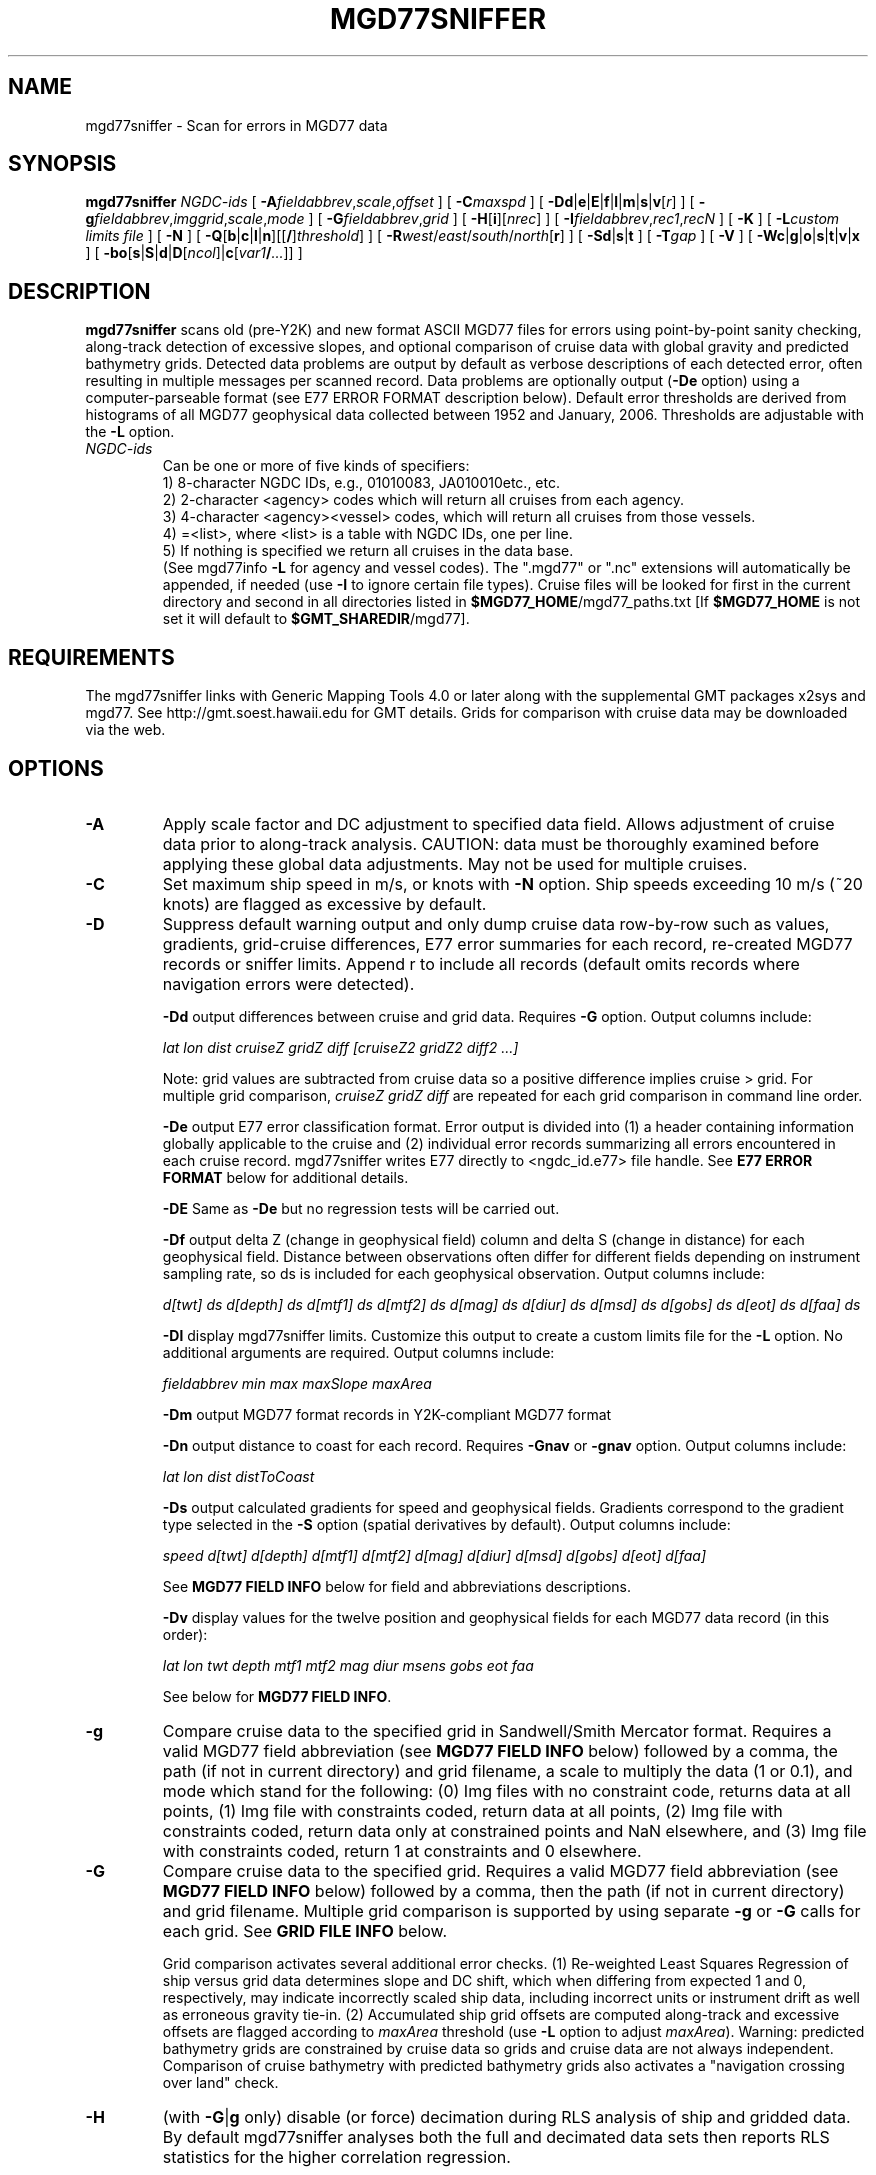 .TH MGD77SNIFFER 1 "Feb 27 2014" "GMT 4.5.13 (SVN)" "Generic Mapping Tools"
.SH NAME
mgd77sniffer \- Scan for errors in MGD77 data
.SH SYNOPSIS
\fBmgd77sniffer\fP \fINGDC-ids\fP [ \fB\-A\fP\fIfieldabbrev\fP,\fIscale\fP,\fIoffset\fP ] [ \fB\-C\fP\fImaxspd\fP ] 
[ \fB\-D\fP\fBd\fP|\fBe\fP|\fBE\fP|\fBf\fP|\fBl\fP|\fBm\fP|\fBs\fP|\fBv\fP[\fIr\fP] ] [ \fB\-g\fP\fIfieldabbrev\fP,\fIimggrid\fP,\fIscale\fP,\fImode\fP ] 
[ \fB\-G\fP\fIfieldabbrev\fP,\fIgrid\fP ] [ \fB\-H\fP[\fBi\fP][\fInrec\fP] ] [ \fB\-I\fP\fIfieldabbrev\fP,\fIrec1\fP,\fIrecN\fP ] 
[ \fB\-K\fP ] [ \fB\-L\fP\fIcustom limits file\fP ] [ \fB\-N\fP ]
[ \fB\-Q\fP[\fBb\fP|\fBc\fP|\fBl\fP|\fBn\fP][[\fB/\fP]\fIthreshold\fP] ]
[ \fB\-R\fP\fIwest\fP/\fIeast\fP/\fIsouth\fP/\fInorth\fP[\fBr\fP] ] [ \fB\-S\fP\fBd\fP|\fBs\fP|\fBt\fP ] 
[ \fB\-T\fP\fIgap\fP ] [ \fB\-V\fP ] [ \fB\-W\fP\fBc\fP|\fBg\fP|\fBo\fP|\fBs\fP|\fBt\fP|\fBv\fP|\fBx\fP ] [ \fB\-bo\fP[\fBs\fP|\fBS\fP|\fBd\fP|\fBD\fP[\fIncol\fP]|\fBc\fP[\fIvar1\fP\fB/\fP\fI...\fP]] ]
.SH DESCRIPTION
\fBmgd77sniffer\fP scans old (pre-Y2K) and new format ASCII MGD77 files for errors using point-by-point
sanity checking, along-track detection of excessive slopes, and optional comparison of
cruise data with global gravity and predicted bathymetry grids. Detected data problems are output
by default as verbose descriptions of each detected error, often resulting in multiple messages per 
scanned record. Data problems are optionally output (\fB\-De\fP option) using a computer-parseable format
(see E77 ERROR FORMAT description below). Default error thresholds are derived from histograms of
all MGD77 geophysical data collected between 1952 and January, 2006. Thresholds are adjustable with
the \fB\-L\fP option.
.TP
\fINGDC-ids\fP
Can be one or more of five kinds of specifiers:
.br
1) 8-character NGDC IDs, e.g., 01010083, JA010010etc., etc.
.br
2) 2-character <agency> codes which will return all cruises from each agency.
.br
3) 4-character <agency><vessel> codes, which will return all cruises from those vessels.
.br
4) =<list>, where <list> is a table with NGDC IDs, one per line.
.br
5) If nothing is specified we return all cruises in the data base.
.br
(See mgd77info \fB\-L\fP for agency and vessel codes).
The ".mgd77" or ".nc" extensions will automatically be appended, if needed (use \fB\-I\fP
to ignore certain file types).  Cruise files will be looked for first in the current directory
and second in all directories listed in \fB$MGD77_HOME\fP/mgd77_paths.txt [If \fB$MGD77_HOME\fP
is not set it will default to \fB$GMT_SHAREDIR\fP/mgd77].
.br
.SH REQUIREMENTS
The mgd77sniffer links with Generic Mapping Tools 4.0 or later along with the supplemental GMT
packages x2sys and mgd77. See http://gmt.soest.hawaii.edu for GMT details. Grids for comparison with
cruise data may be downloaded via the web.
.SH OPTIONS
.TP
\fB\-A\fP
Apply scale factor and DC adjustment to specified data field. Allows adjustment of cruise data prior
to along-track analysis. CAUTION: data must be thoroughly examined before applying these global data
adjustments. May not be used for multiple cruises.
.TP
\fB\-C\fP
Set maximum ship speed in m/s, or knots with \fB\-N\fP option. Ship speeds exceeding 10 m/s (~20 knots)
are flagged as excessive by default.
.TP
\fB\-D\fP
Suppress default warning output and only dump cruise data row-by-row such as values, gradients,
grid-cruise differences, E77 error summaries for each record, re-created MGD77 records
or sniffer limits. Append r to include all records (default omits records where navigation errors were detected).
.br
.sp
\fB\-Dd\fP
output differences between cruise and grid data. Requires \fB\-G\fP option. Output columns include: 
.br
.sp
\fIlat lon dist cruiseZ gridZ diff [cruiseZ2 gridZ2 diff2 ...]\fP
.br
.sp
Note: grid values are subtracted from cruise data so a positive difference implies cruise > grid.
For multiple grid comparison, \fIcruiseZ gridZ diff\fP are repeated for each grid comparison in command line order.
.br
.sp
\fB\-De\fP
output E77 error classification format. Error output is divided into (1) a header containing
information globally applicable to the cruise and (2) individual error records summarizing all
errors encountered in each cruise record. mgd77sniffer writes E77 directly to <ngdc_id.e77>
file handle. See \fBE77 ERROR FORMAT\fP below for additional details.
.br
.sp
\fB\-DE\fP
Same as \fB\-De\fP but no regression tests will be carried out.
.br
.sp
\fB\-Df\fP
output delta Z (change in geophysical field) column and delta S (change in distance) for each
geophysical field. Distance between observations often differ for different fields depending
on instrument sampling rate, so ds is included for each geophysical observation. Output
columns include: 
.br
.sp
\fId[twt] ds d[depth] ds d[mtf1] ds d[mtf2] ds d[mag] ds d[diur] ds d[msd] ds d[gobs] ds d[eot] ds d[faa] ds\fP
.br
.sp
\fB\-Dl\fP
display mgd77sniffer limits. Customize this output to create a custom limits file for 
the \fB\-L\fP option. No additional arguments are required. Output columns include:
.br
.sp
\fIfieldabbrev min max maxSlope maxArea\fP
.br
.sp
\fB\-Dm\fP
output MGD77 format records in Y2K-compliant MGD77 format
.br
.sp
\fB\-Dn\fP
output distance to coast for each record. Requires \fB\-Gnav\fP or \fB\-gnav\fP option. Output columns include: 
.br
.sp
\fIlat lon dist distToCoast\fP
.br
.sp
\fB\-Ds\fP
output calculated gradients for speed and geophysical fields. Gradients correspond to the gradient type
selected in the \fB\-S\fP option (spatial derivatives by default). Output columns include:
.br
.sp
\fIspeed d[twt] d[depth] d[mtf1] d[mtf2] d[mag] d[diur] d[msd] d[gobs] d[eot] d[faa]\fP
.br
.sp
See \fBMGD77 FIELD INFO\fP below for field and abbreviations descriptions.
.br
.sp
\fB\-Dv\fP
display values for the twelve position and geophysical fields for each MGD77 data record (in this order):
.br
.sp
\fIlat lon twt depth mtf1 mtf2 mag diur msens gobs eot faa\fP
.br
.sp
See below for \fBMGD77 FIELD INFO\fP.
.TP
\fB\-g\fP
Compare cruise data to the specified grid in Sandwell/Smith Mercator format. Requires a valid MGD77 field abbreviation (see 
\fBMGD77 FIELD INFO\fP below) followed by a comma, the path (if not in current directory)
and grid filename, a scale to multiply the data (1 or 0.1), and mode which stand for the following:
(0) Img files with no constraint code, returns data at all points, (1) Img file with constraints coded,
return data at all points, (2) Img file with constraints coded, return data only at constrained points
and NaN elsewhere, and (3) Img file with constraints coded, return 1 at constraints and 0 elsewhere.
.TP
\fB\-G\fP
Compare cruise data to the specified grid. Requires a valid MGD77 field abbreviation (see 
\fBMGD77 FIELD INFO\fP below) followed by a comma, then the path (if not in current directory)
and grid filename. Multiple grid comparison is supported by using separate \fB\-g\fP or \fB\-G\fP calls for each 
grid. See \fBGRID FILE INFO\fP below.
.br
.sp
Grid comparison activates several additional error checks. (1) Re-weighted Least Squares 
Regression of ship versus grid data determines slope and DC shift, which when differing
from expected 1 and 0, respectively, may indicate incorrectly scaled ship data, including
incorrect units or instrument drift as well as erroneous gravity tie-in. (2) Accumulated ship
grid offsets are computed along-track and excessive offsets are flagged according to \fImaxArea\fP
threshold (use \fB\-L\fP option to adjust \fImaxArea\fP). Warning: predicted bathymetry grids are
constrained by cruise data so grids and cruise data are not always independent. Comparison of
cruise bathymetry with predicted bathymetry grids also activates a "navigation crossing over land"
check.
.br
.sp
.TP
\fB\-H\fP
(with \fB\-G\fP|\fBg\fP only) disable (or force) decimation during RLS analysis of ship and gridded data.
By default mgd77sniffer analyses both the full and decimated data sets then reports RLS statistics for the
higher correlation regression.
.br
.sp
\fB\-Hb\fP analyze both (default), report better of two.
.br
.sp
\fB\-Hd\fP to disable data decimation (equivalent to -H with no argument).
.br
.sp
\fB\-Hf\fP to force data decimation.
.TP
\fB\-I\fP
Append a field abbreviation and the first and last record in a range of records that should
be flagged as bad (and set to NaN prior to the analysis). Repeat as many times as needed.
May not be used for multiple cruises.
.TP
\fB\-K\fP
Reverse navigation quality flags (good to bad and vice versa). May be necessary when a
majority of navigation fixes are erroneously flagged bad, which can happen when a cruise's
first navigation fix is extremely erroneous. Caution! This will affect sniffer output and
should only be attempted after careful manual navigation review.
.TP
\fB\-L\fP
Override mgd77sniffer default error detection limits. Supply path and filename to
the custom limits file. Rows not beginning with a valid MGD77 field abbreviation are
ignored. Field abbreviations are listed below in exact form under MGD77 FIELD INFO.
Multiple field limits may be modified using one default file, one field per line.
Field min, max, max slope and max area may be changed for each field. Max slope
pertains to the gradient type selected using the \fB\-S\fP option. Max area is used by the
\fB\-G\fP option as the threshold for flagging excessive offsets from the specified grid.
Dump defaults \fB\-Dl\fP to view syntax or to quickly create an editable custom limits file.
.br
.sp
Example custom default file contents (see below for units):
.br
\('## abbrev min     max     maxSlope    maxArea\"'
.br
twt     0       15      1       0
.br
depth   0       11000   500    5000
.br
mag     -800    800     -     -
.br
faa     -300    300     100     2500
.br
.sp
Use a dash '-' to retain a default limit.
Hint: to test your custom limits, try: mgd77sniffer \fB\-Dl\fP \fB\-L\fP<yourlimitsfile>
.TP
\fB\-N\fP
Use nautical units.
.TP
\fB\-P\fP
Flag regression statistics that are outside the specified confidence level.
(i.e., -P5 flags coefficients m, b, rms, and r that fall outside 95%.)
.TP
\fB\-Q\fP
Quick mode, use bilinear rather than bicubic interpolation [Default].
Alternatively, select the interpolation mode by adding \fBb\fP for B-spline smoothing,
\fBc\fP for bicubic interpolation, \fBl\fP for bilinear interpolation or \fBn\fP for
nearest-neighbor value.
Optionally, append \fIthreshold\fP in the range [0,1].
This parameter controls how close to nodes with NaN values the
interpolation will go.  E.g., a \fIthreshold\fP of 0.5 will interpolate about half way from a non-NaN to a
NaN node, whereas 0.1 will go about 90% of the way, etc. [Default is 1, which means none of the (4 or 16) nearby
nodes may be NaN].  \fB\-Q0\fP will just return the value of the nearest node instead of interpolating.
This is the same as using \fB\-Qn\fP.
.TP
\fB\-R\fP
\fIwest, east, south,\fP and \fInorth\fP specify the Region of interest, and you may specify them
in decimal degrees or in [+-]dd:mm[:ss.xxx][W|E|S|N] format.  Append \fBr\fP if lower left and upper right
map coordinates are given instead of w/e/s/n.  The two shorthands \fB\-Rg\fP and \fB\-Rd\fP stand for global domain
(0/360 and -180/+180 in longitude respectively, with -90/+90 in latitude). Alternatively, specify the name
of an existing grid file and the \fB\-R\fP settings (and grid spacing, if applicable) are copied from the grid.
.TP
\fB\-S\fP
Specify gradient type for along-track excessive slope checking.
.br
\fB\-Sd\fP
Calculate change in z values along track (dz). Output is given in geophysical units,
e.g., mGal.
.br
\fB\-Ss\fP
Calculate spatial gradients (dz/ds). Output is given in geophysical units per km along the
survey track, e.g., mGal/km.
.br
\fB\-St\fP Calculate time gradients (dz/dt)  [default]. Output is given in geophysical units
per second along the survey track, e.g., mGal/sec.
.TP
\fB\-T\fP
Adjusts mgd77sniffer gap handling. By default, data gaps greater than 5 km are skipped. Set to
zero to de-activate gap skipping.
.TP
\fB\-W\fP
Print out only certain warning types for verbose error messages. Comma delimit any combination of
\fBc|g|o|s|t|v|x\fP: where (\fBc\fP) type code warnings, (\fBg\fP)radient out of range, (\fBo\fP)ffsets
from grid (requires \fB\-G\fP|\fBg\fP), (\fBs\fP)peed out of range, (\fBt\fP)ime warnings, (\fBv\fP)alue out of 
range, (\fBx\fP) warning summaries. By default ALL warning messages are printed.Not compatible with any
\fB\-D\fP options.
.TP
\fB\-V\fP
Selects verbose mode, which will send progress reports to stderr [Default runs "silently"].
.TP
\fB\-b\fP
output binary data for \fB\-D\fP d|f|s|v option.  Append \fBs\fP for single and \fBd\fP for double
precision [Default is double].
.SH MGD77 FIELD INFO
\fIField                   Abbreviation            Units\fP
.br
Two-way Travel Time     twt                     sec
.br
Corrected Depth         depth                   m
.br
Mag Total Field1        mtf1                    nT
.br
Mag Total Field2        mtf2                    nT
.br
Residual Magnetic       mag                     nT
.br
Diurnal Correction      diur                    nT
.br
Mag Sensor Depth/Alt    msens                   m
.br
Observed Gravity        gobs                    mGal
.br
Eotvos Correction       eot                     mGal
.br
Free Air Anomaly        faa                     mGal
.br
.SH GRID FILE INFO
For \fB\-g\fP the grids must be in the format used by Sandwell & Smith, which is a spherical Mercator 2-byte grid with no header.
For \fB\-G\fP the grid files can be of any grid type supported by GMT and therefore must contain a GMT header. 
A correctly formatted *.i2 grid file can be generated using grdraster as shown below.
.br
.sp
gmtset GRIDFILE_SHORTHAND TRUE
.br
.sp
Create/edit .gmt_io file to include the following rows:
.br
\('## GMT I/O shorthand file\"'
.br
\('## suffix   format_id scale offset       NaN\"'
.br
grd             0       -       -       -
.br
i2              2       -       -       32767
.br
.sp
grdraster 1 -R0/359:55/-90/90 -Getopo5_hdr.i2
.br
.sp
The new grid, etopo5_hdr.i2 in this example, contains a GMT header and can be used in
the \fB\-G\fP option to compare cruise depth with grid values.
.SH E77 ERROR FORMAT
.TP
\fBHeader\fP
Information pertaining to an entire cruise, such as NGDC and survey institution identification codes,
cruise examination time, two-way travel time corrector information, data precision warnings, as well as 
systematic scales, DC shifts and correlation coefficients from global grid comparisons are reported as
E77 header information.
.br
.sp
\fBSample\fP
.br
\('## Cruise 08010039 ID 74010908 MGD77 FILE VERSION: 19801230 N_RECS: 3066\"'
.br
\('## Examined: Wed Oct  3 16:30:13 2007 by mtchandl\"'
.br
\('## Arguments:  -De -Gdepth,/data/GRIDS/etopo5_hdr.i2\"'
.br
N Errata table verification status
.br
\('## mgd77manage applies corrections if the errata table is verified (toggle 'N' above to 'Y' after review)\"'
.br
\('## For instructions on E77 format and usage, see http://gmt.soest.hawaii.edu/mgd77/errata.php\"'
.br
\('## Verified by:\"'
.br
\('## Comments:\"'
.br
\('## Errata: Header\"'
.br
Y-E-08010039-H13-02: Invalid Magnetics Sampling Rate: (99) [  ]
.br
Y-W-08010039-H13-10: Survey year (1975) outside magnetic reference field IGRF 1965 time range (1965-1970)
.br
Y-I-08010039-depth-00: RLS m: 1.00053 b: 0 rms: 127.851 r: 0.973422 significant: 1 decimation: 0
.br
Y-W-08010039-twt-09: More recent bathymetry correction table available
.br
Y-W-08010039-mtf1-10: Integer precision
.br
Y-W-08010039-mag-10: Integer precision
.br
.sp
.TP
\fBError Record\fP
Individual error records have strict format. Included is a time or distance column followed by record number,
a formatted error code string, and finally a verbose description of errors detected in the record. Three error
classes are encoded into the error code string with different alphabetic characters representing unique error
types. See below for error code format description.
.br
.sp
\fBFormat\fP
.br
<time/distance> <record number> <error code string> <description>
.br
.sp
\fBSample\fP
.br
\('## Errata: Data\"'
.br
Y	08010039	1975-05-10T22:16:05.88	74	C-0-0	 NAV: excessive speed
.br
.sp
.TP
\fBError Code Description\fP
Each of the three error classes is separated by a dash '-' and described by a
combination of alphabetic characters or 0 signifying no detected problems.
.br
.sp
Error classes: NAV-VAL-GRAD
.br
.sp
\fBError Class Descriptions\fP
.br
NAV (navigation):
.br
0 - fine
.br
A - time out of range
.br
B - time decreasing
.br
C - excessive speed
.br
D - above sea level
.br
E - lat undefined
.br
F - lon undefined
.br
.sp
VAL (value):
.br
0 - fine
.br
K - twt invalid
.br
L - depth invalid
.br
O - mtf1 invalid
.br
etc.
.br
.sp
GRAD (gradient):
.br
0 - fine
.br
K - d[twt] excessive
.br
L - d[depth] excessive
.br
O - d[mtf1] excessive
.br
etc.
.br
.sp
The NAV error class has unique cases while VAL and GRAD classes are
described by alphabetic characters for each of the 24 numeric fields in MGD77 format order.
.sp
  MGD77 bit-pattern w/ E77 alpha characters
.br
|-------------------------------------------------|----------|
.br
| X W V U T S R Q P O N M L K J I H G F E D C B A | E77 Code |
.br
| - - - - - - - - - - - - - - - - - - - - - - - - | - - - - -|
.br
| n f e g m d m m m m b b d t p l l m h d m y t d | F  I     |
.br
| q a o o s i s a t t t c e w t o a i o a o e z r | i  D     |
.br
| c a t b d u e g f f c c p t c n t n u y n a   t | e        |
.br
|       s   r n   2 1     t           r   t r     | l        |
.br
|             s           h               h       | d        |
.br
| - - - - - - - - - - - - - - - - - - - - - - - - | - - - - -|
.br
| 0 0 0 0 0 0 0 0 0 0 0 0 0 0 0 0 0 0 0 0 0 0 0 0 | Bit place|
.br
| - G C G C C - G G G - - G G - - - T T T T T - - | Bit type |
.br
|-------------------------------------------------|----------|
.br
  Bit types: (G)eophysical, (C)orrection, (T)ime 
.br
.sp
.SH EXAMPLES
To scan for excessive values or gradients, try
.br
.sp
\fBmgd77sniffer\fP 08010001
.br
.sp
To dump cruise gradients, try
.br
.sp
\fBmgd77sniffer\fP 08010001 -Ds
.br
.sp
To compare cruise depth with ETOPO5 bathymetry and gravity with Sandwell/Smith 2 min gravity version 11, try
.br
.sp
\fBmgd77sniffer\fP 08010001 \fB\-G\fP depth,/data/GRIDS/etopo5_hdr.i2 \fB\-g\fP faa,/data/GRIDS/grav.11.2.img,0.1,1
.br
.sp
.SH "SEE ALSO"
.IR mgd77list (1),
.IR mgd77track (1)
.IR x2sys_init (1)
.SH REFERENCES
Wessel, P., and W. H. F. Smith, 2014, The Generic Mapping Tools (GMT) version
4.5.12 Technical Reference & Cookbook, SOEST/NOAA.
.br
Wessel, P., and W. H. F. Smith, 1998, New, Improved Version of Generic Mapping
Tools Released, EOS Trans., AGU, 79 (47), p. 579.
.br
Wessel, P., and W. H. F. Smith, 1995, New Version of the Generic Mapping Tools
Released, EOS Trans., AGU, 76 (33), p. 329.
.br
Wessel, P., and W. H. F. Smith, 1995, New Version of the Generic Mapping Tools
Released, http://www.agu.org/eos_elec/95154e.html, Copyright 1995 by the
American Geophysical Union.
.br
Wessel, P., and W. H. F. Smith, 1991, Free Software Helps Map and Display Data,
EOS Trans., AGU, 72 (41), p. 441.
.br
The Marine Geophysical Data Exchange Format - "MGD77", see
\fIhttp://www.ngdc.noaa.gov/mgg/dat/geodas/docs/mgd77.txt\fP
.br
